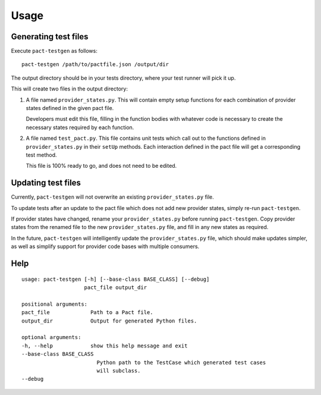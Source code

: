 =====
Usage
=====


Generating test files
---------------------

Execute ``pact-testgen`` as follows:

::

    pact-testgen /path/to/pactfile.json /output/dir

The output directory should be in your tests directory, where your
test runner will pick it up.

This will create two files in the output directory:

1. A file named ``provider_states.py``. This will contain empty setup functions for each
   combination of provider states defined in the given pact file.

   Developers must edit this file, filling in the function bodies with whatever code is
   necessary to create the necessary states required by each function.

2. A file named ``test_pact.py``. This file contains unit tests which call out to the functions
   defined in ``provider_states.py`` in their ``setUp`` methods. Each interaction defined in the pact
   file will get a corresponding test method.

   This file is 100% ready to go, and does not need to be edited.


Updating test files
-------------------

Currently, ``pact-testgen`` will not overwrite an existing ``provider_states.py`` file.

To update tests after an update to the pact file which does not
add new provider states, simply re-run ``pact-testgen``.

If provider states have changed, rename your ``provider_states.py`` before running
``pact-testgen``. Copy provider states from the renamed file to the new ``provider_states.py``
file, and fill in any new states as required.

In the future, ``pact-testgen`` will intelligently update the ``provider_states.py`` file,
which should make updates simpler, as well as simplify support for provider code bases
with multiple consumers.


Help
----

::

    usage: pact-testgen [-h] [--base-class BASE_CLASS] [--debug]
                        pact_file output_dir

    positional arguments:
    pact_file             Path to a Pact file.
    output_dir            Output for generated Python files.

    optional arguments:
    -h, --help            show this help message and exit
    --base-class BASE_CLASS
                            Python path to the TestCase which generated test cases
                            will subclass.
    --debug
